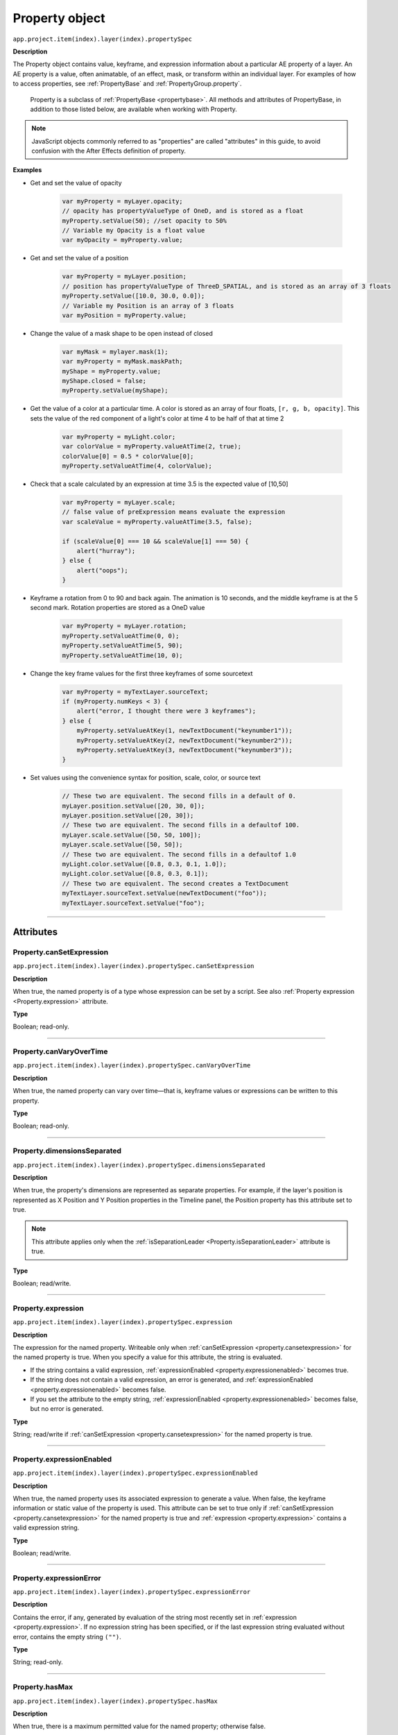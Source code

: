 .. highlight:: javascript
.. _Property:

Property object
################################################

``app.project.item(index).layer(index).propertySpec``

**Description**

The Property object contains value, keyframe, and expression information about a particular AE property of a layer. An AE property is a value, often animatable, of an effect, mask, or transform within an individual layer. For examples of how to access properties, see :ref:`PropertyBase` and :ref:`PropertyGroup.property`.

    Property is a subclass of :ref:`PropertyBase <propertybase>`. All methods and attributes of PropertyBase, in addition to those listed below, are available when working with Property.

.. note::
   JavaScript objects commonly referred to as "properties" are called "attributes" in this guide, to avoid confusion with the After Effects definition of property.

.. _propertyExamples:

**Examples**

-  Get and set the value of opacity

    .. code:: javascript

        var myProperty = myLayer.opacity;
        // opacity has propertyValueType of OneD, and is stored as a float
        myProperty.setValue(50); //set opacity to 50%
        // Variable my Opacity is a float value
        var myOpacity = myProperty.value;

-  Get and set the value of a position

    .. code:: javascript

        var myProperty = myLayer.position;
        // position has propertyValueType of ThreeD_SPATIAL, and is stored as an array of 3 floats
        myProperty.setValue([10.0, 30.0, 0.0]);
        // Variable my Position is an array of 3 floats
        var myPosition = myProperty.value;

-  Change the value of a mask shape to be open instead of closed

    .. code:: javascript

        var myMask = mylayer.mask(1);
        var myProperty = myMask.maskPath;
        myShape = myProperty.value;
        myShape.closed = false;
        myProperty.setValue(myShape);

-  Get the value of a color at a particular time. A color is stored as an array of four floats, ``[r, g, b, opacity]``. This sets the value of the red component of a light's color at time 4 to be half of that at time 2

    .. code:: javascript

        var myProperty = myLight.color;
        var colorValue = myProperty.valueAtTime(2, true);
        colorValue[0] = 0.5 * colorValue[0];
        myProperty.setValueAtTime(4, colorValue);

-  Check that a scale calculated by an expression at time 3.5 is the expected value of [10,50]

    .. code:: javascript

        var myProperty = myLayer.scale;
        // false value of preExpression means evaluate the expression
        var scaleValue = myProperty.valueAtTime(3.5, false);

        if (scaleValue[0] === 10 && scaleValue[1] === 50) {
            alert("hurray");
        } else {
            alert("oops");
        }

-  Keyframe a rotation from 0 to 90 and back again. The animation is 10 seconds, and the middle keyframe is at the 5 second mark. Rotation properties are stored as a OneD value

    .. code:: javascript

        var myProperty = myLayer.rotation;
        myProperty.setValueAtTime(0, 0);
        myProperty.setValueAtTime(5, 90);
        myProperty.setValueAtTime(10, 0);

-  Change the key frame values for the first three keyframes of some sourcetext

    .. code:: javascript

        var myProperty = myTextLayer.sourceText;
        if (myProperty.numKeys < 3) {
            alert("error, I thought there were 3 keyframes");
        } else {
            myProperty.setValueAtKey(1, newTextDocument("keynumber1"));
            myProperty.setValueAtKey(2, newTextDocument("keynumber2"));
            myProperty.setValueAtKey(3, newTextDocument("keynumber3"));
        }

-  Set values using the convenience syntax for position, scale, color, or source text

    .. code:: javascript

        // These two are equivalent. The second fills in a default of 0.
        myLayer.position.setValue([20, 30, 0]);
        myLayer.position.setValue([20, 30]);
        // These two are equivalent. The second fills in a defaultof 100.
        myLayer.scale.setValue([50, 50, 100]);
        myLayer.scale.setValue([50, 50]);
        // These two are equivalent. The second fills in a defaultof 1.0
        myLight.color.setValue([0.8, 0.3, 0.1, 1.0]);
        myLight.color.setValue([0.8, 0.3, 0.1]);
        // These two are equivalent. The second creates a TextDocument
        myTextLayer.sourceText.setValue(newTextDocument("foo"));
        myTextLayer.sourceText.setValue("foo");

----

==========
Attributes
==========

.. _Property.canSetExpression:

Property.canSetExpression
*********************************************

``app.project.item(index).layer(index).propertySpec.canSetExpression``

**Description**

When true, the named property is of a type whose expression can be set by a script. See also :ref:`Property expression <Property.expression>` attribute.

**Type**

Boolean; read-only.

----

.. _Property.canVaryOverTime:

Property.canVaryOverTime
*********************************************

``app.project.item(index).layer(index).propertySpec.canVaryOverTime``

**Description**

When true, the named property can vary over time—that is, keyframe values or expressions can be written to this property.

**Type**

Boolean; read-only.

----

.. _Property.dimensionsSeparated:

Property.dimensionsSeparated
*********************************************

``app.project.item(index).layer(index).propertySpec.dimensionsSeparated``

**Description**

When true, the property's dimensions are represented as separate properties. For example, if the layer's position is represented as X Position and Y Position properties in the Timeline panel, the Position property has this attribute set to true.

.. note::
   This attribute applies only when the :ref:`isSeparationLeader <Property.isSeparationLeader>` attribute is true.

**Type**

Boolean; read/write.

----

.. _Property.expression:

Property.expression
*********************************************

``app.project.item(index).layer(index).propertySpec.expression``

**Description**

The expression for the named property. Writeable only when :ref:`canSetExpression <property.cansetexpression>` for the named property is true. When you specify a value for this attribute, the string is evaluated.

-  If the string contains a valid expression, :ref:`expressionEnabled <property.expressionenabled>` becomes true.
-  If the string does not contain a valid expression, an error is generated, and :ref:`expressionEnabled <property.expressionenabled>` becomes false.
-  If you set the attribute to the empty string, :ref:`expressionEnabled <property.expressionenabled>` becomes false, but no error is generated.

**Type**

String; read/write if :ref:`canSetExpression <property.cansetexpression>` for the named property is true.

----

.. _Property.expressionEnabled:

Property.expressionEnabled
*********************************************

``app.project.item(index).layer(index).propertySpec.expressionEnabled``

**Description**

When true, the named property uses its associated expression to generate a value. When false, the keyframe information or static value of the property is used. This attribute can be set to true only if :ref:`canSetExpression <property.cansetexpression>` for the named property is true and :ref:`expression <property.expression>` contains a valid expression string.

**Type**

Boolean; read/write.

----

.. _Property.expressionError:

Property.expressionError
*********************************************

``app.project.item(index).layer(index).propertySpec.expressionError``

**Description**

Contains the error, if any, generated by evaluation of the string most recently set in :ref:`expression <property.expression>`. If no expression string has been specified, or if the last expression string evaluated without error, contains the empty string ``("")``.

**Type**

String; read-only.

----

.. _Property.hasMax:

Property.hasMax
*********************************************

``app.project.item(index).layer(index).propertySpec.hasMax``

**Description**

When true, there is a maximum permitted value for the named property; otherwise false.

**Type**

Boolean; read-only.

----

.. _Property.hasMin:

Property.hasMin
*********************************************

``app.project.item(index).layer(index).propertySpec.hasMin``

**Description**

When true, there is a minimum permitted value for the named property; otherwise false.

**Type**

Boolean; read-only.

----

.. _Property.isDropdownEffect:

Property.isDropdownEffect
*********************************************

``app.project.item(index).layer(index).propertySpec.isDropdownEffect``

.. note::
   This functionality was added in After Effects 17.0.1 (2020)

**Description**

When true, the property is the Menu property of a Dropdown Menu Control effect and can have its items updated with :ref:`setPropertyParameters <property.setpropertyparameters>`.

**Examples**

.. code:: javascript

    appliedEffect.property("Menu").isDropdownEffect;    // true
    appliedEffect.property("Color").isDropdownEffect;   // false
    appliedEffect.property("Feather").isDropdownEffect; // false

**Type**

Boolean; read-only.

----

.. _Property.isSeparationFollower:

Property.isSeparationFollower
*********************************************

``app.project.item(index).layer(index).propertySpec.isSeparationFollower``

**Description**

When true, the property represents one of the separated dimensions for a multidimensional property. For example, the X Position property has this attribute set to true.

.. note::
   The original, consolidated, multidimensional property is the "separation leader" and the new, separated, single-dimensional properties are its "separation followers".

**Type**

Boolean; read-only.

----

.. _Property.isSeparationLeader:

Property.isSeparationLeader
*********************************************

``app.project.item(index).layer(index).propertySpec.isSeparationLeader``

**Description**

When true, the property is multidimensional and can be separated. For example, the Position property has this attribute set to true.

.. note::
   The original, consolidated, multidimensional property is the "separation leader" and the new, separated, single-dimensional properties are its "separation followers".

**Type**

Boolean; read-only.

----

.. _Property.isSpatial:

Property.isSpatial
*********************************************

``app.project.item(index).layer(index).propertySpec.isSpatial``

**Description**

When true, the named property defines a spatial value. Examples are position and effect point controls.

**Type**

Boolean; read-only.

----

.. _Property.isTimeVarying:

Property.isTimeVarying
*********************************************

``app.project.item(index).layer(index).propertySpec.isTimeVarying``

**Description**

When true, the named property is time varying — that is, it has keyframes or an enabled expression. When this attribute is true, the attribute ``canVaryOverTime``
must also be true.

**Type**

Boolean; read-only.

----

.. _Property.maxValue:

Property.maxValue
*********************************************

``app.project.item(index).layer(index).propertySpec.maxValue``

**Description**

The maximum permitted value of the named property. If the ``hasMax`` attribute is false, an exception occurs, and an error is generated.

**Type**

Floating-point value; read-only.

----

.. _Property.minValue:

Property.minValue
*********************************************

``app.project.item(index).layer(index).propertySpec.minValue``

**Description**

The minimum permitted value of the named property. If the ``hasMin`` attribute is false, an exception occurs, and an error is generated.

**Type**

Floating-point value; read-only.

----

.. _Property.numKeys:

Property.numKeys
*********************************************

``app.project.item(index).layer(index).propertySpec.numKeys``

**Description**

The number of keyframes in the named property. If the value is 0, the property is not being keyframed.

**Type**

Integer; read-only.

----

.. _Property.propertyIndex:

Property.propertyIndex
*********************************************

``app.project.item(index).layer(index).propertySpec.propertyIndex``

**Description**

The position index of the named property. The first property is at index position 1.

**Type**

Integer; read-only.

----

.. _Property.propertyValueType:

Property.propertyValueType
*********************************************

``app.project.item(index).layer(index).propertySpec.propertyValueType``

**Description**

The type of value stored in the named property. The ``PropertyValueType`` enumeration has one value for each type of data that can be stored in or retrieved from a property. Each type of data is stored and retrieved in a different kind of structure. All property objects store data according to one of these categories. For example, a 3D spatial property (such as a layer's position) is stored as an array of three floating-point values. When setting a value for position, pass in such an array, as follows: ``mylayer.property("position").setValue([10, 20, 0]);``

In contrast, a shape property (such as a layer's mask shape) is stored as a Shape object. When setting a value for a shape, pass a Shape object, as follows:

.. code:: javascript

    var myShape = new Shape();
    myShape.vertices = [[0,0], [0,100], [100,100], [100,0]];
    var myMask = mylayer.property("ADBE Mask Parade").property(1);
    myMask.property("ADBE Mask Shape").setValue(myShape);

**Type**

A ``PropertyValueType`` enumerated value; read/write. One of:

-  ``PropertyValueType.NO_VALUE``: Stores no data.
-  ``PropertyValueType.ThreeD_SPATIAL``: Array of three floating-point positional values. For example, an Anchor Point value might be [10.0, 20.2, 0.0]
-  ``PropertyValueType.ThreeD``: Array of three floating-point quantitative values. For example, a Scale value might be [100.0, 20.2, 0.0]
-  ``PropertyValueType.TwoD_SPATIAL``: Array of 2 floating-point positional values. For example, an Anchor Point value might be [5.1, 10.0]
-  ``PropertyValueType.TwoD``: Array of 2 floating-point quantitative values. For example, a Scale value might be [5.1, 100.0]
-  ``PropertyValueType.OneD``: A floating-point value.
-  ``PropertyValueType.COLOR``:Array of 4 floating-point values in the range ``[0.0..1.0]``. For example, [0.8, 0.3, 0.1, 1.0]
-  ``PropertyValueType.CUSTOM_VALUE`` : Custom property value, such as the Histogram property for the Levels effect.
-  ``PropertyValueType.MARKER``: :ref:`MarkerValue`
-  ``PropertyValueType.LAYER_INDEX``: Integer; a value of 0 means no layer.
-  ``PropertyValueType.MASK_INDEX``: Integer; a value of 0 means no mask.
-  ``PropertyValueType.SHAPE``: :ref:`Shape`
-  ``PropertyValueType.TEXT_DOCUMENT``: :ref:`TextDocument`

----

.. _Property.selectedKeys:

Property.selectedKeys
*********************************************

``app.project.item(index).layer(index).propertySpec.selectedKeys``

**Description**

The indices of all the selected keyframes in the named property. If no keyframes are selected, or if the property has no keyframes, returns an empty array.

**Type**

Array of integers; read-only.

----

.. _Property.separationDimension:

Property.separationDimension
*********************************************

``app.project.item(index).layer(index).propertySpec.separationDimension``

**Description**

For a separated follower, the dimension number it represents in the multidimensional leader. The first dimension starts at 0. For example, the Y Position property has a ``separationDimension`` value of 1; X Position has a value of 0.

**Type**

Integer; read-only.

----

.. _Property.separationLeader:

Property.separationLeader
*********************************************

``app.project.item(index).layer(index).propertySpec.separationLeader``

**Description**

The original multidimensional property for this separated follower. For example, if the current property is Y Position, this attribute's value points to the Position property.

.. note::
   The original, consolidated, multidimensional property is the "separation leader" and the new, separated, single-dimensional properties are its "separation followers".

**Type**

Property object; read-only.

----

.. _Property.unitsText:

Property.unitsText
*********************************************

``app.project.item(index).layer(index).propertySpec.unitsText``

**Description**

The text description of the units in which the value is expressed.

**Type**

String; read-only.

----

.. _Property.value:

Property.value
*********************************************

``app.project.item(index).layer(index).propertySpec.value``

**Description**

The value of the named property at the current time.

-  If ``expressionEnabled`` is true, returns the evaluated expression value.
-  If there are keyframes, returns the keyframed value at the current time.
-  Otherwise, returns the static value.

The type of value returned depends on the property value type. See :ref:`examples for Property object <propertyExamples>`.

**Type**

A value appropriate for the type of the property (see :ref:`Property.propertyValueType <property.propertyvaluetype>`); read-only.

-------

=======
Methods
=======

.. _Property.addKey:

Property.addKey()
*********************************************

``app.project.item(index).layer(index).propertySpec.addKey(time)``

**Description**

Adds a new keyframe or marker to the named property at the specified time and returns the index of the new keyframe.

**Parameters**

========  ====================================================================
``time``  The time, in seconds, at which to add the keyframe. A floating-point
          value. The beginning of the composition is 0.
========  ====================================================================

**Returns**

Integer; the index of the new keyframe or marker.

----

.. _Property.addToMotionGraphicsTemplate:

Property.addToMotionGraphicsTemplate()
*********************************************

``app.project.item(index).layer(index).propertySpec.addToMotionGraphicsTemplate(comp)``

.. note::
   This functionality was added in After Effects 15.0 (CC 2018)

**Description**

Adds the property to the Essential Graphics panel for the specified composition.

Returns true if the property is successfully added, false otherwise.

If the property is not added, it is either because it is not one of the supported property types or the property has already been added to the EGP for that composition. After Effects will present a warning dialog if the property cannot be added to the EGP.

Use the :ref:`Property.canAddToMotionGraphicsTemplate` method to test whether the property can be added to a Motion Graphics template.

**Parameters**

========  ====================================================================
``comp``  The composition that you wish to add the property to, a CompItem.
          Required.
========  ====================================================================

**Returns**

Boolean.

----

.. _Property.addToMotionGraphicsTemplateAs:

Property.addToMotionGraphicsTemplateAs()
*********************************************

``app.project.item(index).layer(index).propertySpec.addToMotionGraphicsTemplateAs(comp, name)``

.. note::
   This functionality was added in After Effects 16.1 (CC 2019)

**Description**

Adds the property to the Essential Graphics panel for the specified composition, but with an additional option to give the EGP property a custom name.

Returns true if the property is successfully added, false otherwise.

If the property is not added, it is either because it is not one of the supported property types or the property has already been added to the EGP for that composition. After Effects will present a warning dialog if the property cannot be added to the EGP.

Use the :ref:`Property.canAddToMotionGraphicsTemplate` method to test whether the property can be added to a Motion Graphics template.

**Parameters**

========  ====================================================================
``comp``  The composition that you wish to add the property to, a CompItem.
          Required.
``name``  A string for the new name. Required.
========  ====================================================================

**Returns**

Boolean.

----

.. _Property.canAddToMotionGraphicsTemplate:

Property.canAddToMotionGraphicsTemplate()
*********************************************

``app.project.item(index).layer(index).propertySpec.canAddToMotionGraphicsTemplate(comp)``

.. note::
   This functionality was added in After Effects 15.0 (CC 2018)

**Description**

Test whether or not the property can be added to the Essential Graphics panel for the specified composition.

Returns true if the property can be added, false otherwise.

If the property can not be added, it is either because it is not one of the supported property types or the property has already been added to the EGP for that composition. After Effects will present a warning dialog if the property cannot be added to the EGP.

Supported property types are:

- Checkbox
- Color
- Numerical Slider (i.e., a single-value numerical property, such as Transform > Opacity or the Slider Control expression control effect)
- Source Text

**Parameters**

========  ====================================================================
``comp``  The composition that you wish to add the property to, a CompItem.
          Required.
========  ====================================================================

**Returns**

Boolean.

----

.. _Property.getSeparationFollower:

Property.getSeparationFollower()
*********************************************

``app.project.item(index).layer(index).propertySpec.getSeparationFollower(dim)``

**Description**

For a separated, multidimensional property, retrieves a specific follower property. For example, you can use this method on the Position property to access the separated X Position and Y Position properties

.. note::
   This attribute applies only when the :ref:`isSeparationLeader <Property.isSeparationLeader>` attribute is true.

**Parameters**

=======  =====================================
``dim``  The dimension number (starting at 0).
=======  =====================================

**Returns**

Property object, or an error if the property is not multidimensional or does not have the specified dimension.

----

.. _Property.isInterpolationTypeValid:

Property.isInterpolationTypeValid()
*********************************************

``app.project.item(index).layer(index).propertySpec.isInterpolationTypeValid(type)``

**Description**

Returns true if the named property can be interpolated using the specified keyframe interpolation type.

**Parameters**

**Type**

A ``KeyframeInterpolationType`` enumerated value; one of:

-  ``KeyframeInterpolationType.LINEAR``
-  ``KeyframeInterpolationType.BEZIER``
-  ``KeyframeInterpolationType.HOLD``

**Returns**

Boolean.

----

.. _Property.keyInInterpolationType:

Property.keyInInterpolationType()
*********************************************

``app.project.item(index).layer(index).propertySpec.keyInInterpolationType(keyIndex)``

**Description**

Returns the 'in' interpolation type for the specified keyframe.

**Parameters**

============  ===================================================
``keyIndex``  The index for the keyframe. An integer in the range
              ``[1..numKeys]``, as returned by the
              :ref:`addKey <property.addKey>` or
              :ref:`nearestKeyIndex <property.nearestKeyIndex>`.
============  ===================================================

**Returns**

A ``KeyframeInterpolationType`` enumerated value; one of:

-  ``KeyframeInterpolationType.LINEAR``
-  ``KeyframeInterpolationType.BEZIER``
-  ``KeyframeInterpolationType.HOLD``

----

.. _Property.keyInSpatialTangent:

Property.keyInSpatialTangent()
*********************************************

``app.project.item(index).layer(index).propertySpec.keyInSpatialTangent(keyIndex)``

**Description**

Returns the incoming spatial tangent for the specified keyframe, if the named property is spatial (that is, the value type is ``TwoD_SPATIALorThreeD_SPATIAL``).

**Parameters**

============  ===================================================
``keyIndex``  The index for the keyframe. An integer in the range
              ``[1..numKeys]``, as returned by the
              :ref:`addKey <property.addKey>` or
              :ref:`nearestKeyIndex <property.nearestKeyIndex>`.
============  ===================================================

**Returns**

Array of floating-point values:

-  If the property value type is ``PropertyValueType.TwoD_SPATIAL``, the array contains 2 floating-point values.
-  If the property value type is ``PropertyValueType.ThreeD_SPATIAL``, the array contains 3 floating-point values.
-  If the property value type is neither of these types, an exception is generated.

----

.. _Property.keyInTemporalEase:

Property.keyInTemporalEase()
*********************************************

``app.project.item(index).layer(index).propertySpec.keyInTemporalEase(keyIndex)``

**Description**

Returns the incoming temporal ease for the specified keyframe.

**Parameters**

============  ===================================================
``keyIndex``  The index for the keyframe. An integer in the range
              ``[1..numKeys]``, as returned by the
              :ref:`addKey <property.addKey>` or
              :ref:`nearestKeyIndex <property.nearestKeyIndex>`.
============  ===================================================

**Returns**

Array of :ref:`KeyframeEase objects <KeyframeEase>`:

-  If the property value type is ``PropertyValueType.TwoD``, the array contains 2 objects.
-  If the property value type is ``PropertyValueType.ThreeD``, the array contains 3 objects.
-  For any other value type, the array contains 1 object.

----

.. _Property.keyOutInterpolationType:

Property.keyOutInterpolationType()
*********************************************

``app.project.item(index).layer(index).propertySpec.keyOutInterpolationType(keyIndex)``

**Description**

Returns the outgoing interpolation type for the specified keyframe.

**Parameters**

============  ===================================================
``keyIndex``  The index for the keyframe. An integer in the range
              ``[1..numKeys]``, as returned by the
              :ref:`addKey <property.addKey>` or
              :ref:`nearestKeyIndex <property.nearestKeyIndex>`.
============  ===================================================

**Returns**

A ``KeyframeInterpolationType`` enumerated value; one of:

-  ``KeyframeInterpolationType.LINEAR``
-  ``KeyframeInterpolationType.BEZIER``
-  ``KeyframeInterpolationType.HOLD``

----

.. _Property.keyOutSpatialTangent:

Property.keyOutSpatialTangent()
*********************************************

``app.project.item(index).layer(index).propertySpec.keyOutSpatialTangent(keyIndex)``

**Description**

Returns the outgoing spatial tangent for the specified keyframe.

**Parameters**

============  ===================================================
``keyIndex``  The index for the keyframe. An integer in the range
              ``[1..numKeys]``, as returned by the
              :ref:`addKey <property.addKey>` or
              :ref:`nearestKeyIndex <property.nearestKeyIndex>`.
============  ===================================================

**Returns**

Array of floating-point values:

-  If the property value type is ``PropertyValueType.TwoD_SPATIAL``, the array contains 2 floating-point values.
-  If the property value type is ``PropertyValueType.ThreeD_SPATIAL``, the array contains 3 floating-point values.
-  If the property value type is neither of these types, an exception is generated.

----

.. _Property.keyOutTemporalEase:

Property.keyOutTemporalEase()
*********************************************

``app.project.item(index).layer(index).propertySpec.keyOutTemporalEase(keyIndex)``

**Description**

Returns the outgoing temporal ease for the specified keyframe.

**Parameters**

============  ===================================================
``keyIndex``  The index for the keyframe. An integer in the range
              ``[1..numKeys]``, as returned by the
              :ref:`addKey <property.addKey>` or
              :ref:`nearestKeyIndex <property.nearestKeyIndex>`.
============  ===================================================

**Returns**

Array of KeyframeEase objects:

-  If the property value type is ``PropertyValueType.TwoD``, the array contains 2 objects.
-  If the property value type is ``PropertyValueType.ThreeD``, the array contains 3 objects.
-  For any other value type, the array contains 1 object.

----

.. _Property.keyRoving:

Property.keyRoving()
*********************************************

``app.project.item(index).layer(index).propertySpec.keyRoving(keyIndex)``

**Description**

Returns true if the specified keyframe is roving. The first and last keyframe in a property cannot rove; if you try to set roving for one of these, the operation is ignored, and `keyRoving()` continues to return false. If the property value type is neither ``TwoD_SPATIAL`` nor ``ThreeD_SPATIAL``, an exception is generated.

**Parameters**

============  ===================================================
``keyIndex``  The index for the keyframe. An integer in the range
              ``[1..numKeys]``, as returned by the
              :ref:`addKey <property.addKey>` or
              :ref:`nearestKeyIndex <property.nearestKeyIndex>`.
============  ===================================================

**Returns**

Boolean.

----

.. _Property.keySelected:

Property.keySelected()
*********************************************

``app.project.item(index).layer(index).propertySpec.keySelected(keyIndex)``

**Description**

Returns true if the specified keyframe is selected.

**Parameters**

============  ===================================================
``keyIndex``  The index for the keyframe. An integer in the range
              ``[1..numKeys]``, as returned by the
              :ref:`addKey <property.addKey>` or
              :ref:`nearestKeyIndex <property.nearestKeyIndex>`.
============  ===================================================

**Returns**

Boolean.

----

.. _Property.keySpatialAutoBezier:

Property.keySpatialAutoBezier()
*********************************************

``app.project.item(index).layer(index).propertySpec.keySpatialAutoBezier(keyIndex)``

**Description**

Returns true if the specified keyframe has spatial auto-Bezier interpolation. (This type of interpolation affects this keyframe only if ``keySpatialContinuous(keyIndex)`` is also true.) If the property value type is neither ``TwoD_SPATIAL`` nor ``ThreeD_SPATIAL``, an exception is generated.

**Parameters**

============  ===================================================
``keyIndex``  The index for the keyframe. An integer in the range
              ``[1..numKeys]``, as returned by the
              :ref:`addKey <property.addKey>` or
              :ref:`nearestKeyIndex <property.nearestKeyIndex>`.
============  ===================================================

**Returns**

Boolean.

----

.. _Property.keySpatialContinuous:

Property.keySpatialContinuous()
*********************************************

``app.project.item(index).layer(index).propertySpec.keySpatialContinuous(keyIndex)``

**Description**

Returns true if the specified keyframe has spatial continuity. If the property value type is neither ``TwoD_SPATIAL`` nor ``ThreeD_SPATIAL``, an exception is generated.

**Parameters**

============  ===================================================
``keyIndex``  The index for the keyframe. An integer in the range
              ``[1..numKeys]``, as returned by the
              :ref:`addKey <property.addKey>` or
              :ref:`nearestKeyIndex <property.nearestKeyIndex>`.
============  ===================================================

**Returns**

Boolean.

----

.. _Property.keyTemporalAutoBezier:

Property.keyTemporalAutoBezier()
*********************************************

``app.project.item(index).layer(index).propertySpec.keyTemporalAutoBezier(keyIndex)``

**Description**

Returns true if the specified keyframe has temporal auto-Bezier interpolation. Temporal auto-Bezier interpolation affects this keyframe only if the keyframe interpolation type is ``KeyframeInterpolationType.BEZIER`` for both ``keyInInterpolationType(keyIndex)`` and ``keyOutInterpolationType(keyIndex)``.

**Parameters**

============  ===================================================
``keyIndex``  The index for the keyframe. An integer in the range
              ``[1..numKeys]``, as returned by the
              :ref:`addKey <property.addKey>` or
              :ref:`nearestKeyIndex <property.nearestKeyIndex>`.
============  ===================================================

**Returns**

Boolean.

----

.. _Property.keyTemporalContinuous:

Property.keyTemporalContinuous()
*********************************************

``app.project.item(index).layer(index).propertySpec.keyTemporalContinuous(keyIndex)``

**Description**

Returns true if the specified keyframe has temporal continuity. Temporal continuity affects this keyframe only if keyframe interpolation type is ``KeyframeInterpolationType.BEZIER`` for both ``keyInInterpolationType(keyIndex)`` and ``keyOutInterpolationType(keyIndex)``.

**Parameters**

============  ===================================================
``keyIndex``  The index for the keyframe. An integer in the range
              ``[1..numKeys]``, as returned by the
              :ref:`addKey <property.addKey>` or
              :ref:`nearestKeyIndex <property.nearestKeyIndex>`.
============  ===================================================

**Returns**

Boolean.

----

.. _Property.keyTime:

Property.keyTime()
*********************************************

``app.project.item(index).layer(index).propertySpec.keyTime(keyIndex)``
``app.project.item(index).layer(index).propertySpec.keyTime(markerComment)``

**Description**

Finds the specified keyframe or marker and returns the time at which it occurs. If no keyframe or marker can be found that matches the argument, this method generates an exception, and an error is displayed.

**Parameters**

=================  ===================================================
``keyIndex``       The index for the keyframe. An integer in the range
                   ``[1..numKeys]``, as returned by the
                   :ref:`addKey <property.addKey>` or
                   :ref:`nearestKeyIndex <property.nearestKeyIndex>`.
``markerComment``  The comment string attached to a marker (see
                   :ref:`MarkerValue.comment` attribute).
=================  ===================================================

**Returns**

Floating-point value.

----

.. _Property.keyValue:

Property.keyValue()
*********************************************

|  ``app.project.item(index).layer(index).propertySpec.keyValue(keyIndex)``
|  ``app.project.item(index).layer(index).propertySpec.keyValue(markerComment)``

**Description**

Finds the specified keyframe or marker and returns its current value. If no keyframe or marker can be found that matches the argument, this method generates an exception, and an error is displayed.

**Parameters**

=================  ===================================================
``keyIndex``       The index for the keyframe. An integer in the range
                   ``[1..numKeys]``, as returned by the
                   :ref:`addKey <property.addKey>` or
                   :ref:`nearestKeyIndex <property.nearestKeyIndex>`.
``markerComment``  The comment string attached to a marker (see
                   :ref:`MarkerValue.comment` attribute).
=================  ===================================================

**Returns**

Floating-point value for keyframes, MarkerValue object for markers.

----

.. _Property.nearestKeyIndex:

Property.nearestKeyIndex()
*********************************************

``app.project.item(index).layer(index).propertySpec.nearestKeyIndex(time)``

**Description**

Returns the index of the keyframe nearest to the specified time.

**Parameters**

========  =================================================================
``time``  The time in seconds; a floating-point value. The beginning of the
          composition is 0.
========  =================================================================

**Returns**

Integer.

----

.. _Property.removeKey:

Property.removeKey()
*********************************************

``app.project.item(index).layer(index).propertySpec.removeKey(keyIndex)``

**Description**

Removes the specified keyframe from the named property. If no keyframe with the specified index exists, generates an exception and displays an error. When a keyframe is removed, the remaining index numbers change. To remove more than one keyframe, you must start with the highest index number and work down to the lowest to ensure that the remaining indices reference the same keyframe after each removal.

**Parameters**

============  ===================================================
``keyIndex``  The index for the keyframe. An integer in the range
              ``[1..numKeys]``, as returned by the
              :ref:`addKey <property.addKey>` or
              :ref:`nearestKeyIndex <property.nearestKeyIndex>`.
============  ===================================================

**Returns**

Nothing.

----

.. _Property.setInterpolationTypeAtKey:

Property.setInterpolationTypeAtKey()
*********************************************

``app.project.item(index).layer(index).propertySpec.setInterpolationTypeAtKey(keyIndex, inType[, outType])``

**Description**

Sets the ``in`` and ``out`` interpolation types for the specified keyframe.

**Parameters**

============= ================================================================
``keyIndex``  The index for the keyframe. An integer in the range
              ``[1..numKeys]``, as returned by the
              :ref:`addKey <property.addKey>` or
              :ref:`nearestKeyIndex <property.nearestKeyIndex>`.
``inType``    The incoming interpolation type. A ``KeyframeInterpolationType``
              enumerated value; one of:

              -  ``KeyframeInterpolationType.LINEAR``
              -  ``KeyframeInterpolationType.BEZIER``
              -  ``KeyframeInterpolationType.HOLD``
``outType``   (Optional) The outgoing interpolation type. If not supplied, the
              'out' type is set to the ``inType`` value. A
              ``KeyframeInterpolationType`` enumerated value; one of:

              -  ``KeyframeInterpolationType.LINEAR``
              -  ``KeyframeInterpolationType.BEZIER``
              -  ``KeyframeInterpolationType.HOLD``
============= ================================================================

**Returns**

Nothing.

----

.. _Property.setPropertyParameters:

Property.setPropertyParameters()
*********************************************

``app.project.item(index).layer(index).propertySpec.setPropertyParameters(items)``

.. note::
   This functionality was added in After Effects 17.0.1 (2020)

**Description**

Sets parameters for a Dropdown Menu Control's Menu Property. This method will overwrite the existing set of Menu items with the provided array of strings.

-  The Dropdown Menu Control effect's Menu property is the only property that allows parameters to be set.
-  To check if a property allows parameters to be set, check with :ref:`isDropdownEffect <property.isdropdowneffect>` before calling this method.
-  An exception is raised whenever this method fails.

**Parameters**

============= ===================================================
``items``     An array of strings which will replace the existing
              menu entries in a Dropdown Menu Control.

              - Only strings are allowed.
              - Empty item strings are not allowed.
              - Duplicate item strings are not allowed.
              - The character "|" is not allowed in the item strings.
              - The string "(-" - can be specified as of the item strings. These appear as separator lines in the dropdown menu. The separator lines will claim an index for each of themselves.
============= ===================================================

.. note::
   Item strings should be in ASCII or MultiByte encodable in the current code-page. In other words, the item strings should be provided in the script of the running system. For example: Specifying the item strings in Japanese while running the script on an English system will create a dropdown effect with illegible characters in the item strings.

**Example**

.. code:: javascript

    var dropdownItems = [
        "First Item",
        "Second Item",
        "(-",
        "Another Item",
        "Last Item"
    ];

    var dropdownEffect = layer.property("ADBE Effect Parade").addProperty("ADBE Dropdown Control");
    dropdownEffect.property(1).setPropertyParameters(dropdownItems);

**Returns**

Property object, the updated Dropdown Menu Control's Menu property.

----

.. _Property.setRovingAtKey:

Property.setRovingAtKey()
*********************************************

``app.project.item(index).layer(index).propertySpec.setRovingAtKey(keyIndex, newVal)``

**Description**

Turns roving on or off for the specified keyframe. The first and last keyframe in a property cannot rove; if you try to set roving for one of these, the operation is ignored, and ``keyRoving()`` continues to return false. If the property value type is neither ``TwoD_SPATIAL`` nor ``ThreeD_SPATIAL``, an exception is generated.

**Parameters**

============= ===================================================
``keyIndex``  The index for the keyframe. An integer in the range
              ``[1..numKeys]``, as returned by the
              :ref:`addKey <property.addKey>` or
              :ref:`nearestKeyIndex <property.nearestKeyIndex>`.
``newVal``    True to turn roving on, false to turn roving off.
============= ===================================================

**Returns**

Nothing.

----

.. _Property.setSelectedAtKey:

Property.setSelectedAtKey()
*********************************************

``app.project.item(index).layer(index).propertySpec.setSelectedAtKey(keyIndex, onOff)``

**Description**

Selects or deselects the specified keyframe.

**Parameters**

============= ===================================================
``keyIndex``  The index for the keyframe. An integer in the range
              ``[1..numKeys]``, as returned by the
              :ref:`addKey <property.addKey>` or
              :ref:`nearestKeyIndex <property.nearestKeyIndex>`.
``onOff``     True to select the keyframe, false to deselect it.
============= ===================================================

**Returns**

Nothing.

----

.. _Property.setSpatialAutoBezierAtKey:

Property.setSpatialAutoBezierAtKey()
*********************************************

``app.project.item(index).layer(index).propertySpec.setSpatialAutoBezierAtKey(keyIndex, newVal)``

**Description**

Turns spatial auto-Bezier interpolation on or off for the specified keyframe. If the property value type is neither ``TwoD_SPATIAL`` nor ``ThreeD_SPATIAL``, an exception is generated.

**Parameters**

============= ==========================================================
``keyIndex``  The index for the keyframe. An integer in the range
              ``[1..numKeys]``, as returned by the
              :ref:`addKey <property.addKey>` or
              :ref:`nearestKeyIndex <property.nearestKeyIndex>`.
``newVal``    True to turn spatial auto-Bezier on, false to turn it off.
============= ==========================================================

**Returns**

Nothing.

----

.. _Property.setSpatialContinuousAtKey:

Property.setSpatialContinuousAtKey()
*********************************************

``app.project.item(index).layer(index).propertySpec.setSpatialContinuousAtKey(keyIndex, newVal)``

**Description**

Turns spatial continuity on or off for the specified keyframe. If the property value type is neither ``TwoD_SPATIAL`` nor ``ThreeD_SPATIAL``, an exception is generated.

**Parameters**

============= ==========================================================
``keyIndex``  The index for the keyframe. An integer in the range
              ``[1..numKeys]``, as returned by the
              :ref:`addKey <property.addKey>` or
              :ref:`nearestKeyIndex <property.nearestKeyIndex>`.
``newVal``    True to turn spatial auto-Bezier on, false to turn it off.
============= ==========================================================

**Returns**

Nothing.

----

.. _Property.setSpatialTangentsAtKey:

Property.setSpatialTangentsAtKey()
*********************************************

``app.project.item(index).layer(index).propertySpec.setSpatialTangentsAtKey(keyIndex, inTangent[, outTangent])``

**Description**

Sets the incoming and outgoing tangent vectors for the specified keyframe. If the property value type is neither ``TwoD_SPATIAL`` nor ``ThreeD_SPATIAL``, an exception is generated.

**Parameters**

=============== ===============================================================
``keyIndex``    The index for the keyframe. An integer in the range
                ``[1..numKeys]``, as returned by the :ref:`addKey
                <property.addKey>` or :ref:`nearestKeyIndex()
                <property.nearestKeyIndex>` method.
``inTangent``   The incoming tangent vector. An array of 2 or 3 floating-point
                values.

                -  If the property value type is
                   ``PropertyValueType.TwoD_SPATIAL``, the array contains 2
                   values.
                -  If the property value type is
                   ``PropertyValueType.ThreeD_SPATIAL``, the array contains 3
                   values.
``outTangent``  (Optional) The outgoing tangent vector. If not supplied, the
                ``out`` tangent is set to the ``inTangent`` value. An array of
                2 or 3 floating-point values.

                -  If the property value type is
                   ``PropertyValueType.TwoD_SPATIAL``, the array contains 2
                   values.
                -  If the property value type is
                    ``PropertyValueType.ThreeD_SPATIAL``, the array contains 3
                    values.
=============== ===============================================================

**Returns**

Nothing.

----

.. _Property.setTemporalAutoBezierAtKey:

Property.setTemporalAutoBezierAtKey()
*********************************************

``app.project.item(index).layer(index).propertySpec.setTemporalAutoBezierAtKey(keyIndex, newVal)``

**Description**

Turns temporal auto-Bezier interpolation on or off for the specified keyframe. When this is turned on, it affects this keyframe only if ``keySpatialContinuous(keyIndex)`` is also true.

**Parameters**

============= ===========================================================
``keyIndex``  The index for the keyframe. An integer in the range
              ``[1..numKeys]``, as returned by the
              :ref:`addKey <property.addKey>` or
              :ref:`nearestKeyIndex <property.nearestKeyIndex>`.
``newVal``    True to turn temporal auto-Bezier on, false to turn it off.
============= ===========================================================

**Returns**

Nothing.

----

.. _Property.setTemporalContinuousAtKey:

Property.setTemporalContinuousAtKey()
*********************************************

``app.project.item(index).layer(index).propertySpec.setTemporalContinuousAtKey(keyIndex, newVal)``

**Description**

Turns temporal continuity on or off for the specified keyframe. When temporal continuity is turned on, it affects this keyframe only if the keyframe interpolation type is ``KeyframeInterpolationType.BEZIER`` for both ``keyInInterpolationType(keyIndex)`` and ``keyOutInterpolationType(keyIndex)``.

**Parameters**

============= ==========================================================
``keyIndex``  The index for the keyframe. An integer in the range
              ``[1..numKeys]``, as returned by the
              :ref:`addKey <property.addKey>` or
              :ref:`nearestKeyIndex <property.nearestKeyIndex>`.
``newVal``    True to turn temporal continuity on, false to turn it off.
============= ==========================================================

**Returns**

Nothing.

----

.. _Property.setTemporalEaseAtKey:

Property.setTemporalEaseAtKey()
*********************************************

``app.project.item(index).layer(index).propertySpec.setTemporalEaseAtKey(keyIndex, inTemporalEase[, outTemporalEase])``

**Description**

Sets the incoming and outgoing temporal ease for the specified keyframe. See :ref:`KeyframeEase`.

**Parameters**

==================== ==========================================================
``keyIndex``         The index for the keyframe. An integer in the range
                     ``[1..numKeys]``, as returned by the
                     :ref:`addKey <property.addKey>` or
                     :ref:`nearestKeyIndex <property.nearestKeyIndex>`.
``inTemporalEase``   The incoming temporal ease. An array of 1, 2, or 3
                     KeyframeEase objects.

                     -  If the property value type is
                        ``PropertyValueType.TwoD``, the array contains 2
                        objects.
                     -  If the property value type is
                        ``PropertyValueType.ThreeD``, the array contains 3
                        objects.
                     -  For all other value types, the array contains 1 object.
``outTemporalEase``  (Optional) The outgoing temporal ease. If not supplied,
                     the outgoing ease is set to the ``inTemporalEase`` value.
                     An array of 1, 2, or 3 KeyframeEase objects.

                     -  If the property value type is
                        ``PropertyValueType.TwoD``, the array contains 2
                        objects.
                     -  If the property value type is
                        ``PropertyValueType.ThreeD``, the array contains 3
                        objects.
                     -  For all other value types, the array contains 1 object.
==================== ==========================================================

**Returns**

Nothing.

----

.. _Property.setValue:

Property.setValue()
*********************************************

``app.project.item(index).layer(index).propertySpec.setValue(newValue)``

**Description**

Sets the static value of a property that has no keyframes. If the named property has keyframes, this method generates an exception and displays an error. To set the value of a property with keyframes, use :ref:`Property.setValueAtTime` or :ref:`Property.setValueAtKey`.

**Parameters**

============= ===========================================================
``newValue``  A value appropriate for the type of property being set; see
              :ref:`Property.propertyValueType`.
============= ===========================================================

**Returns**

Nothing.

----

.. _Property.setValueAtKey:

Property.setValueAtKey()
*********************************************

``app.project.item(index).layer(index).propertySpec.setValueAtKey(keyIndex, newValue)``

**Description**

Finds the specified keyframe and sets its value. If the named property has no keyframes, or no keyframe with the specified index, this method generates an exception and displays an error.

**Parameters**

============= ===========================================================
``keyIndex``  The index for the keyframe. An integer in the range
              ``[1..numKeys]``, as returned by the
              :ref:`addKey <property.addKey>` or
              :ref:`nearestKeyIndex <property.nearestKeyIndex>`.
``newValue``  A value appropriate for the type of property being set; see
              :ref:`Property.propertyValueType`.
============= ===========================================================

**Returns**

Nothing.

----

.. _Property.setValueAtTime:

Property.setValueAtTime()
*********************************************

``app.project.item(index).layer(index).propertySpec.setValueAtTime(time, newValue)``

**Description**

Sets the value of a keyframe at the specified time. Creates a new keyframe for the named property, if one does not currently exist for the specified time, and sets its value.

**Parameters**

============= =============================================================
``time``      The time in seconds, a floating-point value. The beginning of
              the composition is 0.
``newValue``  A value appropriate for the type of property being set; see
              :ref:`Property.propertyValueType`.
============= =============================================================

**Returns**

Nothing.

----

.. _Property.setValuesAtTimes:

Property.setValuesAtTimes()
*********************************************

``app.project.item(index).layer(index).propertySpec.setValuesAtTimes(times, newValues)``

**Description**

Sets values for a set of keyframes at specified times. Creates a new keyframe for the named property, if one does not currently exist for a specified time, and sets its value. Times and values are expressed as arrays; the arrays must be of the same length.

**Parameters**

============== ============================================================
``times``      An array of times, in seconds. Each time is a floating-point
               value. The beginning of the composition is 0.
``newValues``  A array of values appropriate for the type of property being
               set; see :ref:`Property.propertyValueType`.
============== ============================================================

**Returns**

Nothing.

----

.. _Property.valueAtTime:

Property.valueAtTime()
*********************************************

``app.project.item(index).layer(index).propertySpec.valueAtTime(time, preExpression)``

**Description**

The value of the named property as evaluated at the specified time. Note that the type of value returned is not made explicit; it will be of a different type, depending on the property evaluated.

.. note::
    As After Effects 13.6, this method now waits for time-intensive expressions, like ``sampleImage``, to finish evaluating before it returns the result.

**Parameters**

================== ============================================================
``time``           The time in seconds; a floating-point value. The beginning
                   of the composition is 0.
``preExpression``  If the property has an expression and this is true, return
                   the value for the specified time without applying the
                   expression to it. When false, return the result of
                   evaluating the expression for the specified time. Ignored if
                   the property does not have an associated expression.
================== ============================================================

**Returns**

A value appropriate for the type of the property (see "Property propertyValueType attribute" on page 138).
